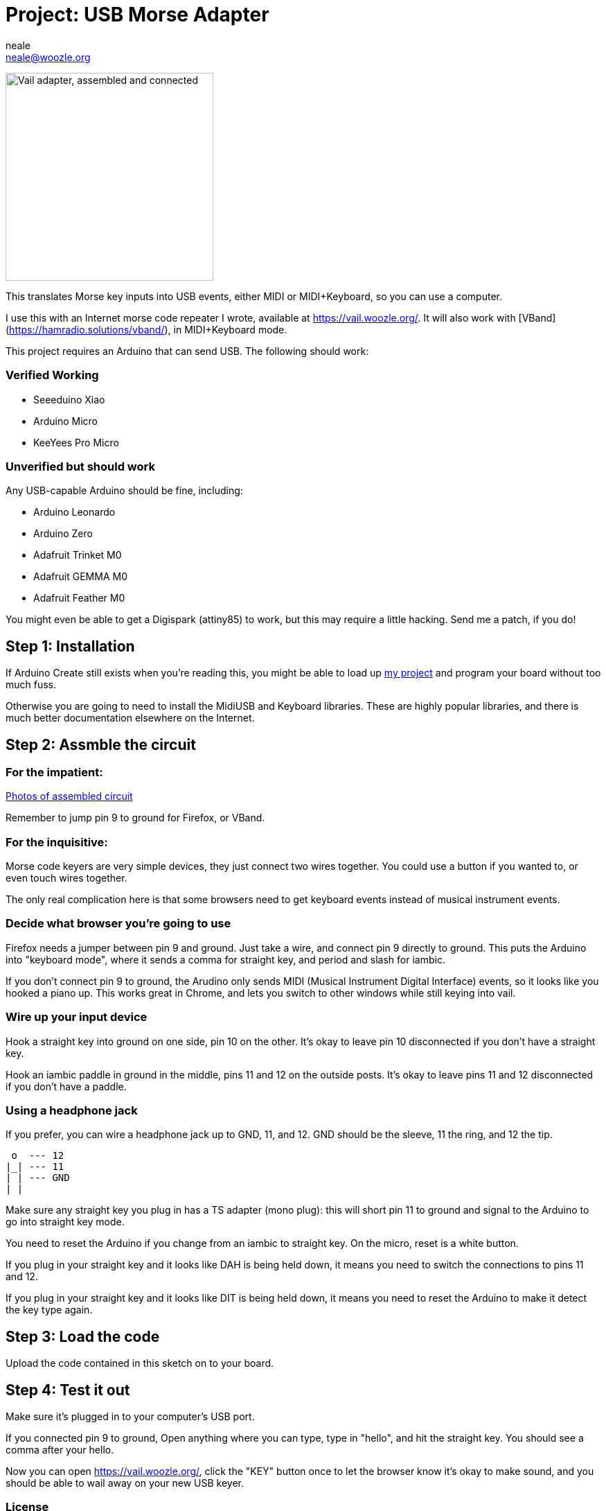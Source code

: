 :Author: neale
:Email: neale@woozle.org
:Date: 2020-May-3
:Revision: 1
:License: MIT

= Project: USB Morse Adapter

image:https://lh3.googleusercontent.com/pw/ACtC-3d9xbLxL23QeLm-3gy3-Yt0VHE3IlQ-qyMDqTfdF6Bo7fHkkokACdIs68pmXevu14VzrrCeKj1JmRUiekUNiZe9J9rYIh_pTagvCbKSzpY8Ynp1m6cF4G_jTvtiU5eRtoNCsmU5OLy2SR9kYcCDYSt-AA=s1471-no["Vail adapter, assembled and connected",width=300,https://lh3.googleusercontent.com/pw/ACtC-3d9xbLxL23QeLm-3gy3-Yt0VHE3IlQ-qyMDqTfdF6Bo7fHkkokACdIs68pmXevu14VzrrCeKj1JmRUiekUNiZe9J9rYIh_pTagvCbKSzpY8Ynp1m6cF4G_jTvtiU5eRtoNCsmU5OLy2SR9kYcCDYSt-AA=s1471-no]

This translates Morse key inputs into USB events,
either MIDI or MIDI+Keyboard,
so you can use a computer.

I use this with an Internet morse code repeater I wrote,
available at https://vail.woozle.org/.
It will also work with [VBand](https://hamradio.solutions/vband/),
in MIDI+Keyboard mode.

This project requires an Arduino that can send USB.
The following should work:

=== Verified Working

* Seeeduino Xiao
* Arduino Micro
* KeeYees Pro Micro

=== Unverified but should work

Any USB-capable Arduino should be fine, including:

* Arduino Leonardo
* Arduino Zero
* Adafruit Trinket M0
* Adafruit GEMMA M0
* Adafruit Feather M0

You might even be able to get a Digispark (attiny85) to work,
but this may require a little hacking. Send me a patch, if you do!

== Step 1: Installation

If Arduino Create still exists when you're reading this,
you might be able to load up
https://create.arduino.cc/editor/neale/f94bb765-47bd-4bc4-9cbf-b978f7124bdc[my project]
and program your board without too much fuss.

Otherwise you are going to need to install the MidiUSB and Keyboard libraries.
These are highly popular libraries,
and there is much better documentation elsewhere on the Internet.


== Step 2: Assmble the circuit

=== For the impatient:

https://github.com/nealey/vail-adapter/wiki[Photos of assembled circuit]

Remember to jump pin 9 to ground for Firefox,
or VBand.

=== For the inquisitive:

Morse code keyers are very simple devices, 
they just connect two wires together.
You could use a button if you wanted to,
or even touch wires together.

The only real complication here is that some browsers
need to get keyboard events instead of musical instrument events.


=== Decide what browser you're going to use

Firefox needs a jumper between pin 9 and ground.
Just take a wire, and connect pin 9 directly to ground.
This puts the Arduino into "keyboard mode",
where it sends a comma for straight key,
and period and slash for iambic.

If you don't connect pin 9 to ground,
the Arudino only sends MIDI (Musical Instrument Digital Interface)
events, so it looks like you hooked a piano up.
This works great in Chrome,
and lets you switch to other windows while still keying into vail.

=== Wire up your input device

Hook a straight key into ground on one side,
pin 10 on the other.
It's okay to leave pin 10 disconnected if you don't have a straight key.

Hook an iambic paddle in ground in the middle,
pins 11 and 12 on the outside posts.
It's okay to leave pins 11 and 12 disconnected if you don't have a paddle.

=== Using a headphone jack

If you prefer, you can wire a headphone jack up to GND, 11, and 12.
GND should be the sleeve, 11 the ring, and 12 the tip.

   o  --- 12
  |_| --- 11
  | | --- GND
  | |

Make sure any straight key you plug in has a TS adapter (mono plug):
this will short pin 11 to ground and signal to the Arduino to 
go into straight key mode.

You need to reset the Arduino if you change from an iambic to straight key.
On the micro, reset is a white button.

If you plug in your straight key and it looks like DAH is being held down,
it means you need to switch the connections to pins 11 and 12.

If you plug in your straight key and it looks like DIT is being held down,
it means you need to reset the Arduino to make it detect the key type again.


== Step 3: Load the code

Upload the code contained in this sketch on to your board.

== Step 4: Test it out

Make sure it's plugged in to your computer's USB port.

If you connected pin 9 to ground,
Open anything where you can type,
type in "hello", and hit the straight key.
You should see a comma after your hello.

Now you can open https://vail.woozle.org/,
click the "KEY" button once to let the browser know it's okay to make sound,
and you should be able to wail away on your new USB keyer.


=== License

This project is released under an MIT License.

Copyright © 2020 Neale Pickett
Copyright © 2013 thomasfredericks

Permission is hereby granted, free of charge, to any person obtaining a copy of
this software and associated documentation files (the "Software"), to deal in
the Software without restriction, including without limitation the rights to
use, copy, modify, merge, publish, distribute, sublicense, and/or sell copies of
the Software, and to permit persons to whom the Software is furnished to do so,
subject to the following conditions:

The above copyright notice and this permission notice shall be included in all
copies or substantial portions of the Software.

The software is provided "as is", without warranty of any kind, express or
implied, including but not limited to the warranties of merchantability, fitness
for a particular purpose, and noninfringement. In no event shall the authors or
copyright holders be liable for any claim, damages, or other liability, whether
in an action of contract, tort or otherwise, arising from, out of, or in
connection with the software or the use or other dealings in the software.


=== Contributing
To contribute to this project please contact neale@woozle.org
https://id.arduino.cc/neale


=== BOM

In addition to a key, some hookup wires, and a USB cable,
you only need a USB-capable Arduino: see above.

Since I don't know what might try to parse this section,
I'm calling for an Arduino Micro. But, really, many options
will work fine.

|===
| ID | Part name      | Part number | Quantity
| A1 | Arduino Micro  | ABX00053    | 1
|===


=== Help

This document is written in the _AsciiDoc_ format, a markup language to describe documents.
If you need help you can search the http://www.methods.co.nz/asciidoc[AsciiDoc homepage]
or consult the http://powerman.name/doc/asciidoc[AsciiDoc cheatsheet]


